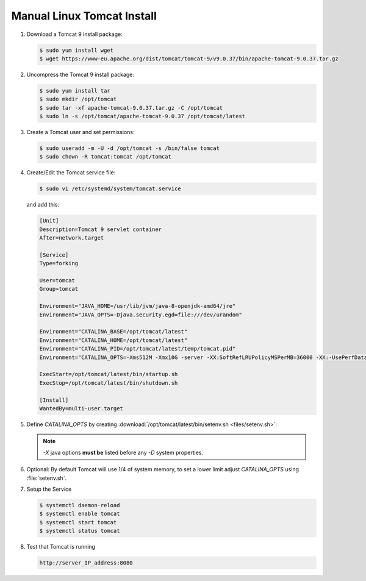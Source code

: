 .. _Manual Linux Tomcat Install:


Manual Linux Tomcat Install
---------------------------

#. Download a Tomcat 9 install package:

   .. code-block:: console

      $ sudo yum install wget
      $ wget https://www-eu.apache.org/dist/tomcat/tomcat-9/v9.0.37/bin/apache-tomcat-9.0.37.tar.gz

#. Uncompress the Tomcat 9 install package:

   .. code-block:: console

        $ sudo yum install tar
        $ sudo mkdir /opt/tomcat
        $ sudo tar -xf apache-tomcat-9.0.37.tar.gz -C /opt/tomcat
        $ sudo ln -s /opt/tomcat/apache-tomcat-9.0.37 /opt/tomcat/latest

#. Create a Tomcat user and set permissions:

   .. code-block:: console

        $ sudo useradd -m -U -d /opt/tomcat -s /bin/false tomcat
        $ sudo chown -R tomcat:tomcat /opt/tomcat

#. Create/Edit the Tomcat service file:

   .. code-block:: console

       $ sudo vi /etc/systemd/system/tomcat.service

   and add this:

   .. code-block:: console

       [Unit]
       Description=Tomcat 9 servlet container
       After=network.target

       [Service]
       Type=forking

       User=tomcat
       Group=tomcat

       Environment="JAVA_HOME=/usr/lib/jvm/java-8-openjdk-amd64/jre"
       Environment="JAVA_OPTS=-Djava.security.egd=file:///dev/urandom"

       Environment="CATALINA_BASE=/opt/tomcat/latest"
       Environment="CATALINA_HOME=/opt/tomcat/latest"
       Environment="CATALINA_PID=/opt/tomcat/latest/temp/tomcat.pid"
       Environment="CATALINA_OPTS=-Xms512M -Xmx10G -server -XX:SoftRefLRUPolicyMSPerMB=36000 -XX:-UsePerfData -Dorg.geotools.referencing.forceXY=true -Dorg.geotoools.render.lite.scale.unitCompensation=true"

       ExecStart=/opt/tomcat/latest/bin/startup.sh
       ExecStop=/opt/tomcat/latest/bin/shutdown.sh

       [Install]
       WantedBy=multi-user.target

#. Define `CATALINA_OPTS` by creating :download:`/opt/tomcat/latest/bin/setenv.sh <files/setenv.sh>`:
   
   .. literalinclude:: files/setenv.sh
      :language: bash
   
   .. note:: `-X` java options **must be** listed before any `-D` system properties.
   
#. Optional: By default Tomcat will use 1/4 of system memory, to set a lower limit adjust `CATALINA_OPTS` using  :file:`setenv.sh`.

   .. literalinclude:: files/setenv_memory.sh
      :emphasize-lines: 9-10
      :language: bash

#. Setup the Service

   .. code-block:: console

      $ systemctl daemon-reload
      $ systemctl enable tomcat
      $ systemctl start tomcat
      $ systemctl status tomcat

#. Test that Tomcat is running

   .. code-block:: console

      http://server_IP_address:8080
